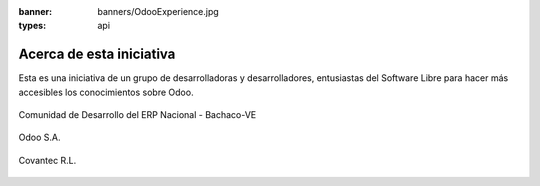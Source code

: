 :banner: banners/OdooExperience.jpg
:types: api


=========================
Acerca de esta iniciativa
=========================

Esta es una iniciativa de un grupo de desarrolladoras y desarrolladores,
entusiastas del Software Libre para hacer más accesibles los
conocimientos sobre Odoo.

.. figure:: _static/logos/bachacove.png
  :align: center
  :alt: Comunidad de Desarrollo del ERP Nacional - Bachaco-VE


  Comunidad de Desarrollo del ERP Nacional - Bachaco-VE

.. figure:: _static/logos/odoo.png
  :align: center
  :alt: Odoo S.A.

  Odoo S.A.


.. figure:: _static/logos/covantec.png
  :align: center
  :alt: Covantec R.L.

  Covantec R.L.
